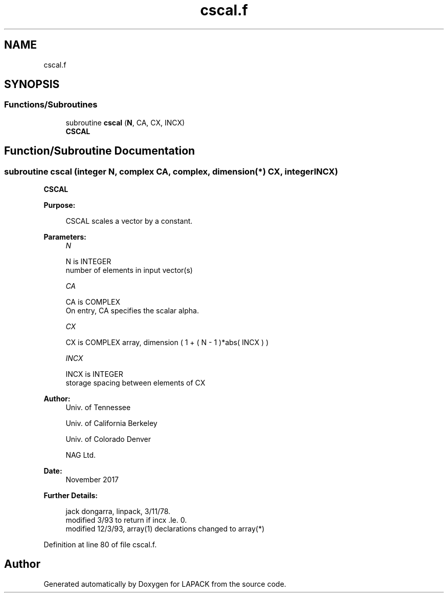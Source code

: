.TH "cscal.f" 3 "Tue Nov 14 2017" "Version 3.8.0" "LAPACK" \" -*- nroff -*-
.ad l
.nh
.SH NAME
cscal.f
.SH SYNOPSIS
.br
.PP
.SS "Functions/Subroutines"

.in +1c
.ti -1c
.RI "subroutine \fBcscal\fP (\fBN\fP, CA, CX, INCX)"
.br
.RI "\fBCSCAL\fP "
.in -1c
.SH "Function/Subroutine Documentation"
.PP 
.SS "subroutine cscal (integer N, complex CA, complex, dimension(*) CX, integer INCX)"

.PP
\fBCSCAL\fP 
.PP
\fBPurpose: \fP
.RS 4

.PP
.nf
    CSCAL scales a vector by a constant.
.fi
.PP
 
.RE
.PP
\fBParameters:\fP
.RS 4
\fIN\fP 
.PP
.nf
          N is INTEGER
         number of elements in input vector(s)
.fi
.PP
.br
\fICA\fP 
.PP
.nf
          CA is COMPLEX
           On entry, CA specifies the scalar alpha.
.fi
.PP
.br
\fICX\fP 
.PP
.nf
          CX is COMPLEX array, dimension ( 1 + ( N - 1 )*abs( INCX ) )
.fi
.PP
.br
\fIINCX\fP 
.PP
.nf
          INCX is INTEGER
         storage spacing between elements of CX
.fi
.PP
 
.RE
.PP
\fBAuthor:\fP
.RS 4
Univ\&. of Tennessee 
.PP
Univ\&. of California Berkeley 
.PP
Univ\&. of Colorado Denver 
.PP
NAG Ltd\&. 
.RE
.PP
\fBDate:\fP
.RS 4
November 2017 
.RE
.PP
\fBFurther Details: \fP
.RS 4

.PP
.nf
     jack dongarra, linpack,  3/11/78.
     modified 3/93 to return if incx .le. 0.
     modified 12/3/93, array(1) declarations changed to array(*)
.fi
.PP
 
.RE
.PP

.PP
Definition at line 80 of file cscal\&.f\&.
.SH "Author"
.PP 
Generated automatically by Doxygen for LAPACK from the source code\&.
